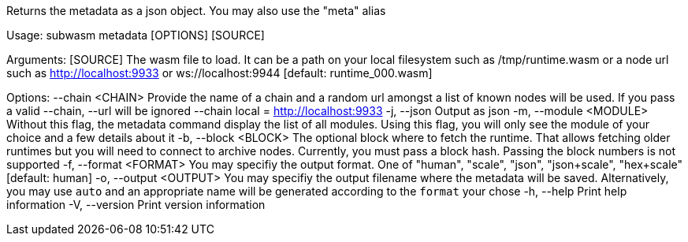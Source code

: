 Returns the metadata as a json object. You may also use the "meta" alias

Usage: subwasm metadata [OPTIONS] [SOURCE]

Arguments:
  [SOURCE]  The wasm file to load. It can be a path on your local filesystem such as /tmp/runtime.wasm or a node url such as http://localhost:9933 or ws://localhost:9944 [default: runtime_000.wasm]

Options:
      --chain <CHAIN>    Provide the name of a chain and a random url amongst a list of known nodes will be used. If you pass a valid --chain, --url will be ignored --chain local = http://localhost:9933
  -j, --json             Output as json
  -m, --module <MODULE>  Without this flag, the metadata command display the list of all modules. Using this flag, you will only see the module of your choice and a few details about it
  -b, --block <BLOCK>    The optional block where to fetch the runtime. That allows fetching older runtimes but you will need to connect to archive nodes. Currently, you must pass a block hash. Passing the block numbers is not supported
  -f, --format <FORMAT>  You may specifiy the output format. One of "human", "scale", "json", "json+scale", "hex+scale" [default: human]
  -o, --output <OUTPUT>  You may specifiy the output filename where the metadata will be saved. Alternatively, you may use `auto` and an appropriate name will be generated according to the `format` your chose
  -h, --help             Print help information
  -V, --version          Print version information
